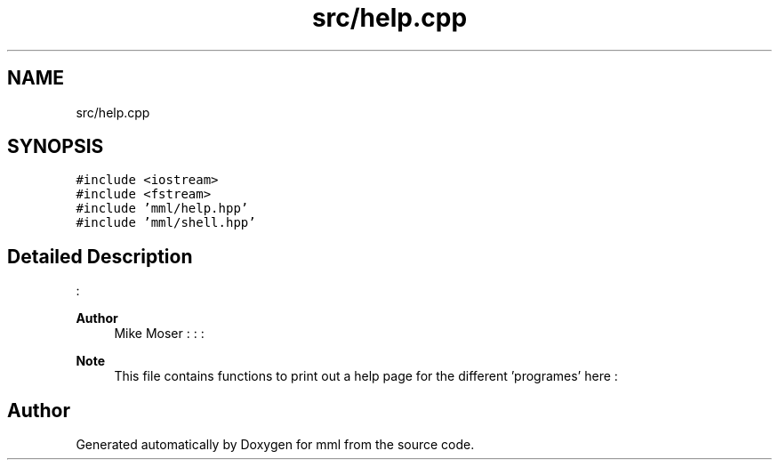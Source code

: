 .TH "src/help.cpp" 3 "Tue Jun 4 2024" "mml" \" -*- nroff -*-
.ad l
.nh
.SH NAME
src/help.cpp
.SH SYNOPSIS
.br
.PP
\fC#include <iostream>\fP
.br
\fC#include <fstream>\fP
.br
\fC#include 'mml/help\&.hpp'\fP
.br
\fC#include 'mml/shell\&.hpp'\fP
.br

.SH "Detailed Description"
.PP 
: 
.PP
\fBAuthor\fP
.RS 4
Mike Moser : : : 
.RE
.PP
\fBNote\fP
.RS 4
This file contains functions to print out a help page for the different 'programes' here : 
.RE
.PP

.SH "Author"
.PP 
Generated automatically by Doxygen for mml from the source code\&.
